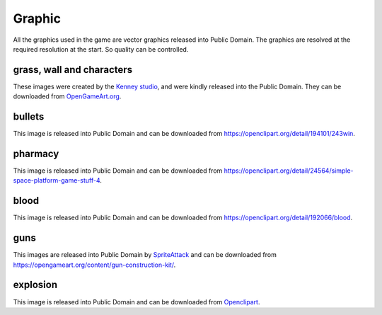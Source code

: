 .. _graphic:

Graphic
============

All the graphics used in the game are vector graphics released
into Public Domain. The graphics are resolved at the required
resolution at the start. So quality can be controlled.

grass, wall and characters
----------------------------
These images were created by the `Kenney studio <http://kenney.nl/>`_,
and were kindly released into the Public Domain.
They can be downloaded from
`OpenGameArt.org <http://opengameart.org/users/kenney>`_.

bullets
--------
This image is released into Public Domain and can be
downloaded from `<https://openclipart.org/detail/194101/243win>`_.

pharmacy
--------
This image is released into Public Domain and can be
downloaded from
`<https://openclipart.org/detail/24564/simple-space-platform-game-stuff-4>`_.

blood
--------
This image is released into Public Domain and can be
downloaded from
`<https://openclipart.org/detail/192066/blood>`_.


guns
--------
This images are released into Public Domain by
`SpriteAttack <https://opengameart.org/users/spriteattack>`_ and can be
downloaded from `<https://opengameart.org/content/gun-construction-kit/>`_.

explosion
-----------
This image is released into Public Domain and can be
downloaded from `Openclipart <https://openclipart.org/detail/122959/pow>`_.